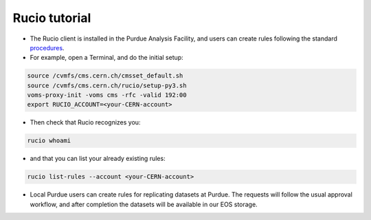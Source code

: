 Rucio tutorial
===============

* The Rucio client is installed in the Purdue Analysis Facility, and users can create rules following
  the standard `procedures <https://twiki.cern.ch/twiki/bin/view/CMSPublic/RucioUserDocsRules>`_.
* For example, open a Terminal, and do the initial setup:
    
.. code-block:: shell

   source /cvmfs/cms.cern.ch/cmsset_default.sh
   source /cvmfs/cms.cern.ch/rucio/setup-py3.sh
   voms-proxy-init -voms cms -rfc -valid 192:00
   export RUCIO_ACCOUNT=<your-CERN-account>
    
* Then check that Rucio recognizes you:
    
.. code-block:: shell

   rucio whoami
    
* and that you can list your already existing rules:
    
.. code-block:: shell

   rucio list-rules --account <your-CERN-account>
    
* Local Purdue users can create rules for replicating datasets at Purdue.
  The requests will follow the usual approval workflow, and after completion
  the datasets will be available in our EOS storage.